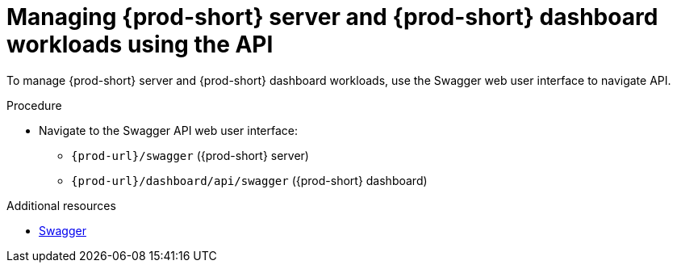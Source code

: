 :_content-type: PROCEDURE
:description: Managing {prod-short} server and {prod-short} dashboard workloads using the API
:keywords: administration-guide, api
:navtitle: Using the {prod-short} server API
:page-aliases:

[id="managing-workloads-using-the-{prod-id-short}-server-api"]
= Managing {prod-short} server and {prod-short} dashboard workloads using the API

To manage {prod-short} server and {prod-short} dashboard workloads, use the Swagger web user interface to navigate API.

.Procedure

* Navigate to the Swagger API web user interface:
 - `pass:c,a,q[{prod-url}]/swagger`   ({prod-short} server)
 - `pass:c,a,q[{prod-url}]/dashboard/api/swagger`   ({prod-short} dashboard)

.Additional resources

* link:https://swagger.io/[Swagger]
